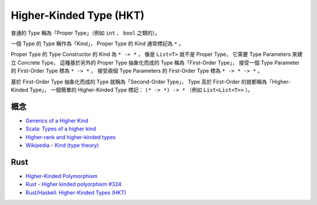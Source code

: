 ========================================
Higher-Kinded Type (HKT)
========================================

普通的 Type 稱為「Proper Type」（例如 ``int`` 、 ``bool`` 之類的）。

一個 Type 的 Type 稱作為「Kind」，
Proper Type 的 Kind 通常標記為 ``*`` 。

Proper Type 的 Type Constructor 的 Kind 為 ``* -> *`` ，
像是 ``List<T>`` 就不是 Proper Type，
它需要 Type Parameters 來建立 Concrete Type，
這種基於另外的 Proper Type 抽象化而成的 Type 稱為「First-Order Type」，
接受一個 Type Parameter 的 First-Order Type 標為 ``* -> *`` ，
接受兩個 Type Parameters 的 First-Order Type 標為 ``* -> * -> *`` 。

基於 First-Order Type 抽象化而成的 Type 就稱為「Second-Order Type」，
Type 高於 First-Order 的就都稱為「Higher-Kinded Type」，
一個簡單的 Higher-Kinded Type 標記： ``(* -> *) -> *`` （例如 ``List<List<T>>`` ）。


概念
========================================

* `Generics of a Higher Kind <http://adriaanm.github.io/files/higher.pdf>`_
* `Scala: Types of a higher kind <http://blogs.atlassian.com/2013/09/scala-types-of-a-higher-kind/>`_
* `Higher-rank and higher-kinded types <https://www.stephanboyer.com/post/115/higher-rank-and-higher-kinded-types>`_
* `Wikipedia - Kind (type theory) <https://en.wikipedia.org/wiki/Kind_%28type_theory%29>`_



Rust
========================================

* `Higher-Kinded Polymorphism <http://www.hydrocodedesign.com/2014/04/02/higher-kinded-types/>`_
* `Rust - Higher kinded polyorphism #324 <https://github.com/rust-lang/rfcs/issues/324>`_
* `Rust/Haskell: Higher-Kinded Types (HKT) <https://gist.github.com/CMCDragonkai/a5638f50c87d49f815b8>`_

